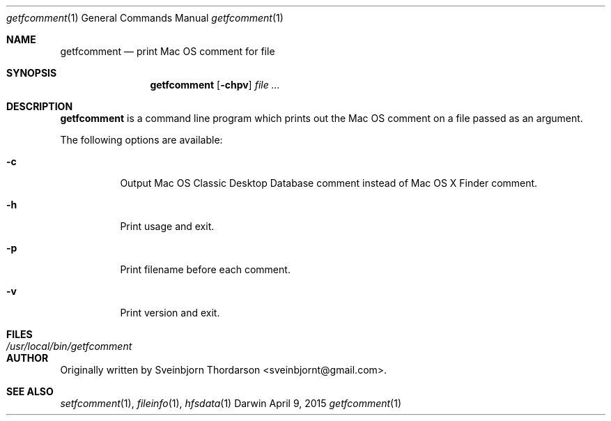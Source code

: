 .Dd April 9, 2015
.Dt getfcomment 1
.Os Darwin
.Sh NAME
.Nm getfcomment
.Nd print Mac OS comment for file
.Sh SYNOPSIS
.Nm
.Op Fl chpv
.Ar
.Sh DESCRIPTION
.Nm
is a command line program which prints out the Mac OS comment on a file passed as an argument.
.Pp
The following options are available:
.Bl -tag -width indent
.It Fl c
Output Mac OS Classic Desktop Database comment instead of Mac OS X Finder comment.
.It Fl h
Print usage and exit.
.It Fl p
Print filename before each comment.
.It Fl v
Print version and exit.
.El
.Pp
.Sh FILES
.Bl -tag -width "/usr/local/bin/getfcomment" -compact
.It Pa /usr/local/bin/getfcomment
.El
.Sh AUTHOR
Originally written by
.An Sveinbjorn Thordarson Aq sveinbjornt@gmail.com .
.Sh SEE ALSO
.Xr setfcomment 1 ,
.Xr fileinfo 1 ,
.Xr hfsdata 1
